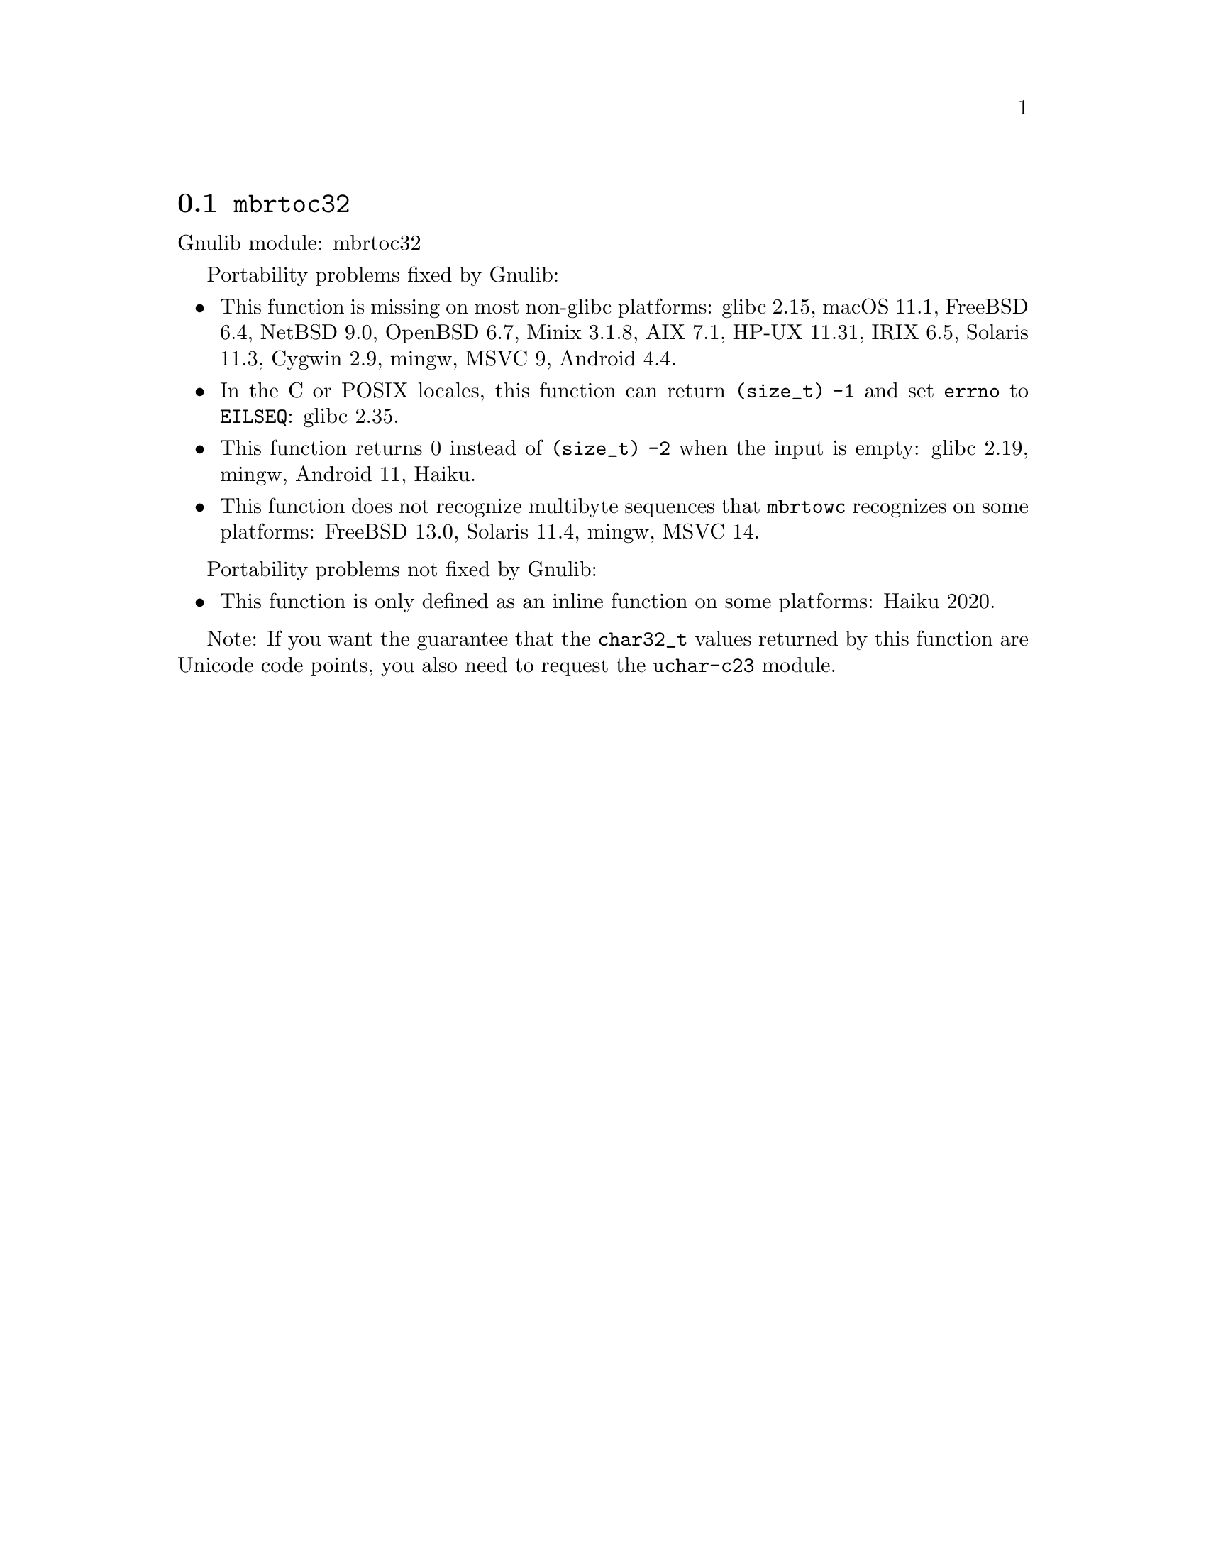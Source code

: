 @node mbrtoc32
@section @code{mbrtoc32}
@findex mbrtoc32

Gnulib module: mbrtoc32

Portability problems fixed by Gnulib:
@itemize
@item
This function is missing on most non-glibc platforms:
glibc 2.15, macOS 11.1, FreeBSD 6.4, NetBSD 9.0, OpenBSD 6.7, Minix 3.1.8, AIX 7.1, HP-UX 11.31, IRIX 6.5, Solaris 11.3, Cygwin 2.9, mingw, MSVC 9, Android 4.4.
@item
In the C or POSIX locales, this function can return @code{(size_t) -1}
and set @code{errno} to @code{EILSEQ}:
glibc 2.35.
@item
This function returns 0 instead of @code{(size_t) -2} when the input
is empty:
glibc 2.19, mingw, Android 11,
@c https://dev.haiku-os.org/ticket/18350
Haiku.
@item
This function does not recognize multibyte sequences that @code{mbrtowc}
recognizes on some platforms:
FreeBSD 13.0, Solaris 11.4, mingw, MSVC 14.
@c For MSVC this is because it assumes that the input is always UTF-8 encoded.
@c See https://learn.microsoft.com/en-us/cpp/c-runtime-library/reference/mbrtoc16-mbrtoc323
@end itemize

Portability problems not fixed by Gnulib:
@itemize
@item
This function is only defined as an inline function on some platforms:
Haiku 2020.
@end itemize

Note: If you want the guarantee that the @code{char32_t} values returned
by this function are Unicode code points, you also need to request the
@code{uchar-c23} module.
